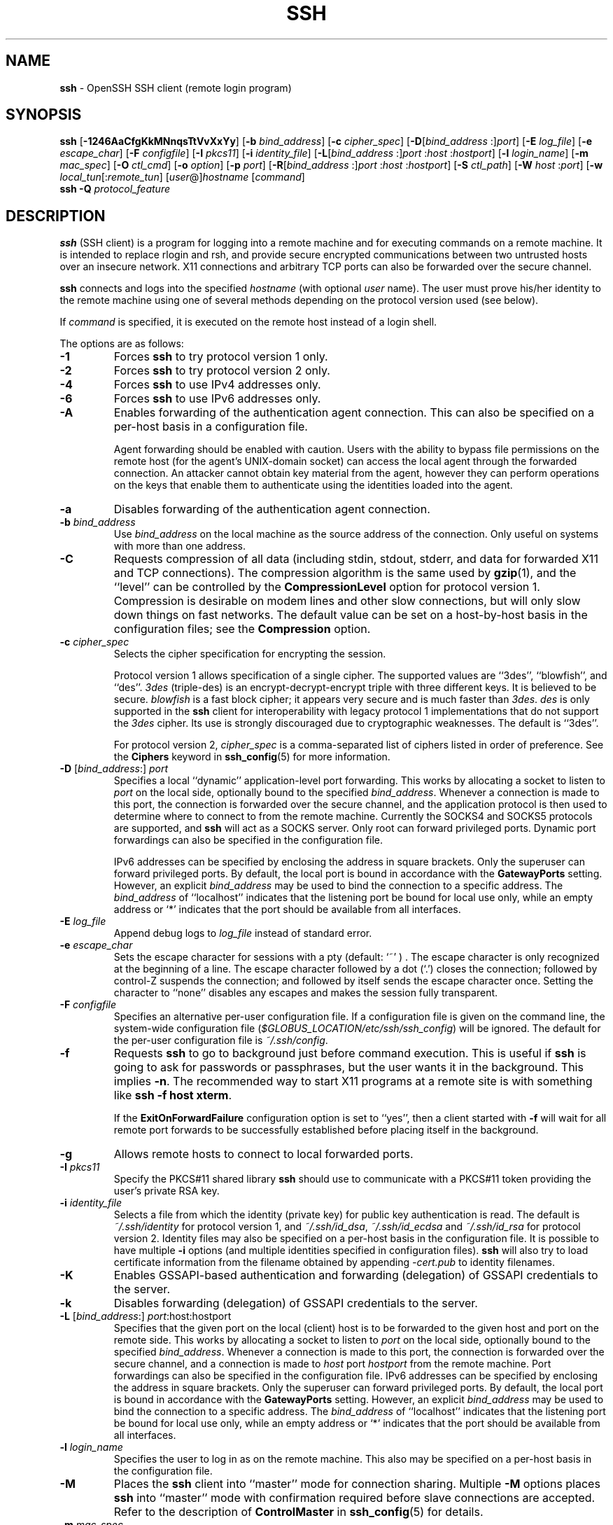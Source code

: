 .TH SSH 1 "July 18 2013 " ""
.SH NAME
\fBssh\fP
\- OpenSSH SSH client (remote login program)
.SH SYNOPSIS
.br
\fBssh\fP
[\fB\-1246AaCfgKkMNnqsTtVvXxYy\fP]
[\fB\-b\fP \fIbind_address\fP]
[\fB\-c\fP \fIcipher_spec\fP]
[\fB\-D\fP[\fIbind_address\fP :]\fIport\fP]
[\fB\-E\fP \fIlog_file\fP]
[\fB\-e\fP \fIescape_char\fP]
[\fB\-F\fP \fIconfigfile\fP]
[\fB\-I\fP \fIpkcs11\fP]
[\fB\-i\fP \fIidentity_file\fP]
[\fB\-L\fP[\fIbind_address\fP :]\fIport\fP :\fIhost\fP :\fIhostport\fP]
[\fB\-l\fP \fIlogin_name\fP]
[\fB\-m\fP \fImac_spec\fP]
[\fB\-O\fP \fIctl_cmd\fP]
[\fB\-o\fP \fIoption\fP]
[\fB\-p\fP \fIport\fP]
[\fB\-R\fP[\fIbind_address\fP :]\fIport\fP :\fIhost\fP :\fIhostport\fP]
[\fB\-S\fP \fIctl_path\fP]
[\fB\-W\fP \fIhost\fP :\fIport\fP]
[\fB\-w\fP \fIlocal_tun\fP[:\fIremote_tun\fP]
[\fIuser\fP@]\fIhostname\fP
[\fIcommand\fP]
.br
\fBssh\fP
\fB\-Q\fP \fIprotocol_feature\fP
.SH DESCRIPTION
\fBssh\fP
(SSH client) is a program for logging into a remote machine and for
executing commands on a remote machine.
It is intended to replace rlogin and rsh,
and provide secure encrypted communications between
two untrusted hosts over an insecure network.
X11 connections and arbitrary TCP ports
can also be forwarded over the secure channel.

\fBssh\fP
connects and logs into the specified
\fIhostname\fP
(with optional
\fIuser\fP
name).
The user must prove
his/her identity to the remote machine using one of several methods
depending on the protocol version used (see below).

If
\fIcommand\fP
is specified,
it is executed on the remote host instead of a login shell.

The options are as follows:
.TP
\fB\-1\fP
Forces
\fBssh\fP
to try protocol version 1 only.
.TP
\fB\-2\fP
Forces
\fBssh\fP
to try protocol version 2 only.
.TP
\fB\-4\fP
Forces
\fBssh\fP
to use IPv4 addresses only.
.TP
\fB\-6\fP
Forces
\fBssh\fP
to use IPv6 addresses only.
.TP
\fB\-A\fP
Enables forwarding of the authentication agent connection.
This can also be specified on a per-host basis in a configuration file.

Agent forwarding should be enabled with caution.
Users with the ability to bypass file permissions on the remote host
(for the agent's
UNIX-domain
socket) can access the local agent through the forwarded connection.
An attacker cannot obtain key material from the agent,
however they can perform operations on the keys that enable them to
authenticate using the identities loaded into the agent.
.TP
\fB\-a\fP
Disables forwarding of the authentication agent connection.
.TP
\fB\-b\fP \fIbind_address\fP
Use
\fIbind_address\fP
on the local machine as the source address
of the connection.
Only useful on systems with more than one address.
.TP
\fB\-C\fP
Requests compression of all data (including stdin, stdout, stderr, and
data for forwarded X11 and TCP connections).
The compression algorithm is the same used by
\fBgzip\fP(1),
and the
``level''
can be controlled by the
\fBCompressionLevel\fP
option for protocol version 1.
Compression is desirable on modem lines and other
slow connections, but will only slow down things on fast networks.
The default value can be set on a host-by-host basis in the
configuration files; see the
\fBCompression\fP
option.
.TP
\fB\-c\fP \fIcipher_spec\fP
Selects the cipher specification for encrypting the session.

Protocol version 1 allows specification of a single cipher.
The supported values are
``3des'',
``blowfish'',
and
``des''.
\fI3des\fP
(triple-des) is an encrypt-decrypt-encrypt triple with three different keys.
It is believed to be secure.
\fIblowfish\fP
is a fast block cipher; it appears very secure and is much faster than
\fI3des\fP.
\fIdes\fP
is only supported in the
\fBssh\fP
client for interoperability with legacy protocol 1 implementations
that do not support the
\fI3des\fP
cipher.
Its use is strongly discouraged due to cryptographic weaknesses.
The default is
``3des''.

For protocol version 2,
\fIcipher_spec\fP
is a comma-separated list of ciphers
listed in order of preference.
See the
\fBCiphers\fP
keyword in
\fBssh_config\fP(5)
for more information.
.TP
\fB\-D\fP [\fIbind_address\fP:] \fIport\fP 
Specifies a local
``dynamic''
application-level port forwarding.
This works by allocating a socket to listen to
\fIport\fP
on the local side, optionally bound to the specified
\fIbind_address\fP.
Whenever a connection is made to this port, the
connection is forwarded over the secure channel, and the application
protocol is then used to determine where to connect to from the
remote machine.
Currently the SOCKS4 and SOCKS5 protocols are supported, and
\fBssh\fP
will act as a SOCKS server.
Only root can forward privileged ports.
Dynamic port forwardings can also be specified in the configuration file.

IPv6 addresses can be specified by enclosing the address in square brackets.
Only the superuser can forward privileged ports.
By default, the local port is bound in accordance with the
\fBGatewayPorts\fP
setting.
However, an explicit
\fIbind_address\fP
may be used to bind the connection to a specific address.
The
\fIbind_address\fP
of
``localhost''
indicates that the listening port be bound for local use only, while an
empty address or
`*'
indicates that the port should be available from all interfaces.
.TP
\fB\-E\fP \fIlog_file\fP
Append debug logs to
\fIlog_file\fP
instead of standard error.
.TP
\fB\-e\fP \fIescape_char\fP
Sets the escape character for sessions with a pty (default:
`~' ) .
The escape character is only recognized at the beginning of a line.
The escape character followed by a dot
(`\&.')
closes the connection;
followed by control-Z suspends the connection;
and followed by itself sends the escape character once.
Setting the character to
``none''
disables any escapes and makes the session fully transparent.
.TP
\fB\-F\fP \fIconfigfile\fP
Specifies an alternative per-user configuration file.
If a configuration file is given on the command line,
the system-wide configuration file
(\fI$GLOBUS_LOCATION/etc/ssh/ssh_config\fP)
will be ignored.
The default for the per-user configuration file is
\fI~/.ssh/config\fP.
.TP
\fB\-f\fP
Requests
\fBssh\fP
to go to background just before command execution.
This is useful if
\fBssh\fP
is going to ask for passwords or passphrases, but the user
wants it in the background.
This implies
\fB\-n\fP.
The recommended way to start X11 programs at a remote site is with
something like
\fBssh -f host xterm\fP.

If the
\fBExitOnForwardFailure\fP
configuration option is set to
``yes'',
then a client started with
\fB\-f\fP
will wait for all remote port forwards to be successfully established
before placing itself in the background.
.TP
\fB\-g\fP
Allows remote hosts to connect to local forwarded ports.
.TP
\fB\-I\fP \fIpkcs11\fP
Specify the PKCS#11 shared library
\fBssh\fP
should use to communicate with a PKCS#11 token providing the user's
private RSA key.
.TP
\fB\-i\fP \fIidentity_file\fP
Selects a file from which the identity (private key) for
public key authentication is read.
The default is
\fI~/.ssh/identity\fP
for protocol version 1, and
\fI~/.ssh/id_dsa\fP,
\fI~/.ssh/id_ecdsa\fP
and
\fI~/.ssh/id_rsa\fP
for protocol version 2.
Identity files may also be specified on
a per-host basis in the configuration file.
It is possible to have multiple
\fB\-i\fP
options (and multiple identities specified in
configuration files).
\fBssh\fP
will also try to load certificate information from the filename obtained
by appending
\fI-cert.pub\fP
to identity filenames.
.TP
\fB\-K\fP
Enables GSSAPI-based authentication and forwarding (delegation) of GSSAPI
credentials to the server.
.TP
\fB\-k\fP
Disables forwarding (delegation) of GSSAPI credentials to the server.
.TP
\fB\-L\fP [\fIbind_address\fP:] \fIport\fP:host:hostport 
Specifies that the given port on the local (client) host is to be
forwarded to the given host and port on the remote side.
This works by allocating a socket to listen to
\fIport\fP
on the local side, optionally bound to the specified
\fIbind_address\fP.
Whenever a connection is made to this port, the
connection is forwarded over the secure channel, and a connection is
made to
\fIhost\fP
port
\fIhostport\fP
from the remote machine.
Port forwardings can also be specified in the configuration file.
IPv6 addresses can be specified by enclosing the address in square brackets.
Only the superuser can forward privileged ports.
By default, the local port is bound in accordance with the
\fBGatewayPorts\fP
setting.
However, an explicit
\fIbind_address\fP
may be used to bind the connection to a specific address.
The
\fIbind_address\fP
of
``localhost''
indicates that the listening port be bound for local use only, while an
empty address or
`*'
indicates that the port should be available from all interfaces.
.TP
\fB\-l\fP \fIlogin_name\fP
Specifies the user to log in as on the remote machine.
This also may be specified on a per-host basis in the configuration file.
.TP
\fB\-M\fP
Places the
\fBssh\fP
client into
``master''
mode for connection sharing.
Multiple
\fB\-M\fP
options places
\fBssh\fP
into
``master''
mode with confirmation required before slave connections are accepted.
Refer to the description of
\fBControlMaster\fP
in
\fBssh_config\fP(5)
for details.
.TP
\fB\-m\fP \fImac_spec\fP
Additionally, for protocol version 2 a comma-separated list of MAC
(message authentication code) algorithms can
be specified in order of preference.
See the
\fBMACs\fP
keyword for more information.
.TP
\fB\-N\fP
Do not execute a remote command.
This is useful for just forwarding ports
(protocol version 2 only).
.TP
\fB\-n\fP
Redirects stdin from
\fI/dev/null\fP
(actually, prevents reading from stdin).
This must be used when
\fBssh\fP
is run in the background.
A common trick is to use this to run X11 programs on a remote machine.
For example,
\fBssh -n shadows.cs.hut.fi emacs &\fP
will start an emacs on shadows.cs.hut.fi, and the X11
connection will be automatically forwarded over an encrypted channel.
The
\fBssh\fP
program will be put in the background.
(This does not work if
\fBssh\fP
needs to ask for a password or passphrase; see also the
\fB\-f\fP
option.)
.TP
\fB\-O\fP \fIctl_cmd\fP
Control an active connection multiplexing master process.
When the
\fB\-O\fP
option is specified, the
\fIctl_cmd\fP
argument is interpreted and passed to the master process.
Valid commands are:
``check''
(check that the master process is running),
``forward''
(request forwardings without command execution),
``cancel''
(cancel forwardings),
``exit''
(request the master to exit), and
``stop''
(request the master to stop accepting further multiplexing requests).
.TP
\fB\-o\fP \fIoption\fP
Can be used to give options in the format used in the configuration file.
This is useful for specifying options for which there is no separate
command-line flag.
For full details of the options listed below, and their possible values, see
\fBssh_config\fP(5).

.TP
AddressFamily
.TP
BatchMode
.TP
BindAddress
.TP
ChallengeResponseAuthentication
.TP
CheckHostIP
.TP
Cipher
.TP
Ciphers
.TP
ClearAllForwardings
.TP
Compression
.TP
CompressionLevel
.TP
ConnectionAttempts
.TP
ConnectTimeout
.TP
ControlMaster
.TP
ControlPath
.TP
ControlPersist
.TP
DynamicForward
.TP
EscapeChar
.TP
ExitOnForwardFailure
.TP
ForwardAgent
.TP
ForwardX11
.TP
ForwardX11Timeout
.TP
ForwardX11Trusted
.TP
GatewayPorts
.TP
GlobalKnownHostsFile
.TP
GSSAPIAuthentication
.TP
GSSAPIDelegateCredentials
.TP
HashKnownHosts
.TP
Host
.TP
HostbasedAuthentication
.TP
HostKeyAlgorithms
.TP
HostKeyAlias
.TP
HostName
.TP
IdentityFile
.TP
IdentitiesOnly
.TP
IPQoS
.TP
KbdInteractiveAuthentication
.TP
KbdInteractiveDevices
.TP
KexAlgorithms
.TP
LocalCommand
.TP
LocalForward
.TP
LogLevel
.TP
MACs
.TP
NoHostAuthenticationForLocalhost
.TP
NumberOfPasswordPrompts
.TP
PasswordAuthentication
.TP
PermitLocalCommand
.TP
PKCS11Provider
.TP
Port
.TP
PreferredAuthentications
.TP
Protocol
.TP
ProxyCommand
.TP
PubkeyAuthentication
.TP
RekeyLimit
.TP
RemoteForward
.TP
RequestTTY
.TP
RhostsRSAAuthentication
.TP
RSAAuthentication
.TP
SendEnv
.TP
ServerAliveInterval
.TP
ServerAliveCountMax
.TP
StrictHostKeyChecking
.TP
TCPKeepAlive
.TP
Tunnel
.TP
TunnelDevice
.TP
UsePrivilegedPort
.TP
User
.TP
UserKnownHostsFile
.TP
VerifyHostKeyDNS
.TP
VisualHostKey
.TP
XAuthLocation
.TP
\fB\-p\fP \fIport\fP
Port to connect to on the remote host.
This can be specified on a
per-host basis in the configuration file.
.TP
\fB\-Q\fP \fIprotocol_feature\fP
Queries
\fBssh\fP
for the algorithms supported for the specified version 2
\fIprotocol_feature\fP.
The queriable features are:
``cipher''
(supported symmetric ciphers),
``MAC''
(supported message integrity codes),
``KEX''
(key exchange algorithms),
``key''
(key types).
Protocol features are treated case-insensitively.
.TP
\fB\-q\fP
Quiet mode.
Causes most warning and diagnostic messages to be suppressed.
.TP
\fB\-R\fP [\fIbind_address\fP:] \fIport\fP:host:hostport 
Specifies that the given port on the remote (server) host is to be
forwarded to the given host and port on the local side.
This works by allocating a socket to listen to
\fIport\fP
on the remote side, and whenever a connection is made to this port, the
connection is forwarded over the secure channel, and a connection is
made to
\fIhost\fP
port
\fIhostport\fP
from the local machine.

Port forwardings can also be specified in the configuration file.
Privileged ports can be forwarded only when
logging in as root on the remote machine.
IPv6 addresses can be specified by enclosing the address in square brackets.

By default, the listening socket on the server will be bound to the loopback
interface only.
This may be overridden by specifying a
\fIbind_address\fP.
An empty
\fIbind_address\fP,
or the address
`*',
indicates that the remote socket should listen on all interfaces.
Specifying a remote
\fIbind_address\fP
will only succeed if the server's
\fBGatewayPorts\fP
option is enabled (see
\fBsshd_config\fP(5)) .

If the
\fIport\fP
argument is
`0',
the listen port will be dynamically allocated on the server and reported
to the client at run time.
When used together with
\fB-O forward\fP
the allocated port will be printed to the standard output.
.TP
\fB\-S\fP \fIctl_path\fP
Specifies the location of a control socket for connection sharing,
or the string
``none''
to disable connection sharing.
Refer to the description of
\fBControlPath\fP
and
\fBControlMaster\fP
in
\fBssh_config\fP(5)
for details.
.TP
\fB\-s\fP
May be used to request invocation of a subsystem on the remote system.
Subsystems are a feature of the SSH2 protocol which facilitate the use
of SSH as a secure transport for other applications (eg.\&
\fBsftp\fP(1)) .
The subsystem is specified as the remote command.
.TP
\fB\-T\fP
Disable pseudo-tty allocation.
.TP
\fB\-t\fP
Force pseudo-tty allocation.
This can be used to execute arbitrary
screen-based programs on a remote machine, which can be very useful,
e.g. when implementing menu services.
Multiple
\fB\-t\fP
options force tty allocation, even if
\fBssh\fP
has no local tty.
.TP
\fB\-V\fP
Display the version number and exit.
.TP
\fB\-v\fP
Verbose mode.
Causes
\fBssh\fP
to print debugging messages about its progress.
This is helpful in
debugging connection, authentication, and configuration problems.
Multiple
\fB\-v\fP
options increase the verbosity.
The maximum is 3.
.TP
\fB\-W\fP \fIhost\fP :\fIport\fP
Requests that standard input and output on the client be forwarded to
\fIhost\fP
on
\fIport\fP
over the secure channel.
Implies
\fB\-N\fP,
\fB\-T\fP,
\fBExitOnForwardFailure\fP
and
\fBClearAllForwardings\fP.
Works with Protocol version 2 only.
.TP
\fB\-w\fP \fIlocal_tun\fP[:\fIremote_tun\fP] 
Requests
tunnel
device forwarding with the specified
\fBtun\fP(4)
devices between the client
(\fIlocal_tun\fP)
and the server
(\fIremote_tun\fP.)

The devices may be specified by numerical ID or the keyword
``any'',
which uses the next available tunnel device.
If
\fIremote_tun\fP
is not specified, it defaults to
``any''.
See also the
\fBTunnel\fP
and
\fBTunnelDevice\fP
directives in
\fBssh_config\fP(5).
If the
\fBTunnel\fP
directive is unset, it is set to the default tunnel mode, which is
``point-to-point''.
.TP
\fB\-X\fP
Enables X11 forwarding.
This can also be specified on a per-host basis in a configuration file.

X11 forwarding should be enabled with caution.
Users with the ability to bypass file permissions on the remote host
(for the user's X authorization database)
can access the local X11 display through the forwarded connection.
An attacker may then be able to perform activities such as keystroke monitoring.

For this reason, X11 forwarding is subjected to X11 SECURITY extension
restrictions by default.
Please refer to the
\fBssh\fP
\fB\-Y\fP
option and the
\fBForwardX11Trusted\fP
directive in
\fBssh_config\fP(5)
for more information.
.TP
\fB\-x\fP
Disables X11 forwarding.
.TP
\fB\-Y\fP
Enables trusted X11 forwarding.
Trusted X11 forwardings are not subjected to the X11 SECURITY extension
controls.
.TP
\fB\-y\fP
Send log information using the
\fBsyslog\fP(3)
system module.
By default this information is sent to stderr.

\fBssh\fP
may additionally obtain configuration data from
a per-user configuration file and a system-wide configuration file.
The file format and configuration options are described in
\fBssh_config\fP(5).
.SH AUTHENTICATION
The OpenSSH SSH client supports SSH protocols 1 and 2.
The default is to use protocol 2 only,
though this can be changed via the
\fBProtocol\fP
option in
\fBssh_config\fP(5)
or the
\fB\-1\fP
and
\fB\-2\fP
options (see above).
Both protocols support similar authentication methods,
but protocol 2 is the default since
it provides additional mechanisms for confidentiality
(the traffic is encrypted using AES, 3DES, Blowfish, CAST128, or Arcfour)
and integrity (hmac-md5, hmac-sha1,
hmac-sha2-256, hmac-sha2-512,
umac-64, umac-128, hmac-ripemd160).
Protocol 1 lacks a strong mechanism for ensuring the
integrity of the connection.

The methods available for authentication are:
GSSAPI-based authentication,
host-based authentication,
public key authentication,
challenge-response authentication,
and password authentication.
Authentication methods are tried in the order specified above,
though protocol 2 has a configuration option to change the default order:
\fBPreferredAuthentications\fP.

Host-based authentication works as follows:
If the machine the user logs in from is listed in
\fI/etc/hosts.equiv\fP
or
\fI$GLOBUS_LOCATION/etc/ssh/shosts.equiv\fP
on the remote machine, and the user names are
the same on both sides, or if the files
\fI~/.rhosts\fP
or
\fI~/.shosts\fP
exist in the user's home directory on the
remote machine and contain a line containing the name of the client
machine and the name of the user on that machine, the user is
considered for login.
Additionally, the server
.IR must
be able to verify the client's
host key (see the description of
\fI$GLOBUS_LOCATION/etc/ssh/ssh_known_hosts\fP
and
\fI~/.ssh/known_hosts\fP,
below)
for login to be permitted.
This authentication method closes security holes due to IP
spoofing, DNS spoofing, and routing spoofing.
[Note to the administrator:
\fI/etc/hosts.equiv\fP,
\fI~/.rhosts\fP,
and the rlogin/rsh protocol in general, are inherently insecure and should be
disabled if security is desired.]

Public key authentication works as follows:
The scheme is based on public-key cryptography,
using cryptosystems
where encryption and decryption are done using separate keys,
and it is unfeasible to derive the decryption key from the encryption key.
The idea is that each user creates a public/private
key pair for authentication purposes.
The server knows the public key, and only the user knows the private key.
\fBssh\fP
implements public key authentication protocol automatically,
using one of the DSA, ECDSA or RSA algorithms.
Protocol 1 is restricted to using only RSA keys,
but protocol 2 may use any.
The HISTORY section of
\fBssl\fP(8)
contains a brief discussion of the DSA and RSA algorithms.

The file
\fI~/.ssh/authorized_keys\fP
lists the public keys that are permitted for logging in.
When the user logs in, the
\fBssh\fP
program tells the server which key pair it would like to use for
authentication.
The client proves that it has access to the private key
and the server checks that the corresponding public key
is authorized to accept the account.

The user creates his/her key pair by running
\fBssh-keygen\fP(1).
This stores the private key in
\fI~/.ssh/identity\fP
(protocol 1),
\fI~/.ssh/id_dsa\fP
(protocol 2 DSA),
\fI~/.ssh/id_ecdsa\fP
(protocol 2 ECDSA),
or
\fI~/.ssh/id_rsa\fP
(protocol 2 RSA)
and stores the public key in
\fI~/.ssh/identity.pub\fP
(protocol 1),
\fI~/.ssh/id_dsa.pub\fP
(protocol 2 DSA),
\fI~/.ssh/id_ecdsa.pub\fP
(protocol 2 ECDSA),
or
\fI~/.ssh/id_rsa.pub\fP
(protocol 2 RSA)
in the user's home directory.
The user should then copy the public key
to
\fI~/.ssh/authorized_keys\fP
in his/her home directory on the remote machine.
The
\fIauthorized_keys\fP
file corresponds to the conventional
\fI~/.rhosts\fP
file, and has one key
per line, though the lines can be very long.
After this, the user can log in without giving the password.

A variation on public key authentication
is available in the form of certificate authentication:
instead of a set of public/private keys,
signed certificates are used.
This has the advantage that a single trusted certification authority
can be used in place of many public/private keys.
See the CERTIFICATES section of
\fBssh-keygen\fP(1)
for more information.

The most convenient way to use public key or certificate authentication
may be with an authentication agent.
See
\fBssh-agent\fP(1)
for more information.

Challenge-response authentication works as follows:
The server sends an arbitrary
Qq challenge
text, and prompts for a response.
Protocol 2 allows multiple challenges and responses;
protocol 1 is restricted to just one challenge/response.
Examples of challenge-response authentication include
BSD Authentication (see
\fBlogin.conf\fP(5))
and PAM (some non-OpenBSD systems).

Finally, if other authentication methods fail,
\fBssh\fP
prompts the user for a password.
The password is sent to the remote
host for checking; however, since all communications are encrypted,
the password cannot be seen by someone listening on the network.

\fBssh\fP
automatically maintains and checks a database containing
identification for all hosts it has ever been used with.
Host keys are stored in
\fI~/.ssh/known_hosts\fP
in the user's home directory.
Additionally, the file
\fI$GLOBUS_LOCATION/etc/ssh/ssh_known_hosts\fP
is automatically checked for known hosts.
Any new hosts are automatically added to the user's file.
If a host's identification ever changes,
\fBssh\fP
warns about this and disables password authentication to prevent
server spoofing or man-in-the-middle attacks,
which could otherwise be used to circumvent the encryption.
The
\fBStrictHostKeyChecking\fP
option can be used to control logins to machines whose
host key is not known or has changed.

When the user's identity has been accepted by the server, the server
either executes the given command, or logs into the machine and gives
the user a normal shell on the remote machine.
All communication with
the remote command or shell will be automatically encrypted.

If a pseudo-terminal has been allocated (normal login session), the
user may use the escape characters noted below.

If no pseudo-tty has been allocated,
the session is transparent and can be used to reliably transfer binary data.
On most systems, setting the escape character to
``none''
will also make the session transparent even if a tty is used.

The session terminates when the command or shell on the remote
machine exits and all X11 and TCP connections have been closed.
.SH ESCAPE CHARACTERS
When a pseudo-terminal has been requested,
\fBssh\fP
supports a number of functions through the use of an escape character.

A single tilde character can be sent as
\fB~~\fP
or by following the tilde by a character other than those described below.
The escape character must always follow a newline to be interpreted as
special.
The escape character can be changed in configuration files using the
\fBEscapeChar\fP
configuration directive or on the command line by the
\fB\-e\fP
option.

The supported escapes (assuming the default
`~' )
are:
.TP
\fB~.\fP
Disconnect.
.TP
\fB~^Z\fP
Background
\fB.\fP
.TP
\fB~#\fP
List forwarded connections.
.TP
\fB~&\fP
Background
\fBssh\fP
at logout when waiting for forwarded connection / X11 sessions to terminate.
.TP
\fB~?\fP
Display a list of escape characters.
.TP
\fB~B\fP
Send a BREAK to the remote system
(only useful for SSH protocol version 2 and if the peer supports it).
.TP
\fB~C\fP
Open command line.
Currently this allows the addition of port forwardings using the
\fB\-L\fP,
\fB\-R\fP
and
\fB\-D\fP
options (see above).
It also allows the cancellation of existing port-forwardings
with
\fB\-KL\fP[\fIbind_address\fP:]\fIport\fP
for local,
\fB\-KR\fP[\fIbind_address\fP:]\fIport\fP
for remote and
\fB\-KD\fP[\fIbind_address\fP:]\fIport\fP
for dynamic port-forwardings.
\fB!\& Ns \fIcommand\fP\fP
allows the user to execute a local command if the
\fBPermitLocalCommand\fP
option is enabled in
\fBssh_config\fP(5).
Basic help is available, using the
\fB\-h\fP
option.
.TP
\fB~R\fP
Request rekeying of the connection
(only useful for SSH protocol version 2 and if the peer supports it).
.TP
\fB~V\fP
Decrease the verbosity
(\fBLogLevel\fP)
when errors are being written to stderr.
.TP
\fB~v\fP
Increase the verbosity
(\fBLogLevel\fP)
when errors are being written to stderr.
.SH TCP FORWARDING
Forwarding of arbitrary TCP connections over the secure channel can
be specified either on the command line or in a configuration file.
One possible application of TCP forwarding is a secure connection to a
mail server; another is going through firewalls.

In the example below, we look at encrypting communication between
an IRC client and server, even though the IRC server does not directly
support encrypted communications.
This works as follows:
the user connects to the remote host using
\fB,\fP
specifying a port to be used to forward connections
to the remote server.
After that it is possible to start the service which is to be encrypted
on the client machine,
connecting to the same local port,
and
\fBssh\fP
will encrypt and forward the connection.

The following example tunnels an IRC session from client machine
``127.0.0.1''
(localhost)
to remote server
``server.example.com :''

$ ssh -f -L 1234:localhost:6667 server.example.com sleep 10
.br
$ irc -c '#users' -p 1234 pinky 127.0.0.1
.br

This tunnels a connection to IRC server
``server.example.com'',
joining channel
``#users'',
nickname
``pinky'',
using port 1234.
It doesn't matter which port is used,
as long as it's greater than 1023
(remember, only root can open sockets on privileged ports)
and doesn't conflict with any ports already in use.
The connection is forwarded to port 6667 on the remote server,
since that's the standard port for IRC services.

The
\fB\-f\fP
option backgrounds
\fBssh\fP
and the remote command
``sleep 10''
is specified to allow an amount of time
(10 seconds, in the example)
to start the service which is to be tunnelled.
If no connections are made within the time specified,
\fBssh\fP
will exit.
.SH X11 FORWARDING
If the
\fBForwardX11\fP
variable is set to
``yes''
(or see the description of the
\fB\-X\fP,
\fB\-x\fP,
and
\fB\-Y\fP
options above)
and the user is using X11 (the
.IR DISPLAY
environment variable is set), the connection to the X11 display is
automatically forwarded to the remote side in such a way that any X11
programs started from the shell (or command) will go through the
encrypted channel, and the connection to the real X server will be made
from the local machine.
The user should not manually set
.IR DISPLAY .
Forwarding of X11 connections can be
configured on the command line or in configuration files.

The
.IR DISPLAY
value set by
\fBssh\fP
will point to the server machine, but with a display number greater than zero.
This is normal, and happens because
\fBssh\fP
creates a
``proxy''
X server on the server machine for forwarding the
connections over the encrypted channel.

\fBssh\fP
will also automatically set up Xauthority data on the server machine.
For this purpose, it will generate a random authorization cookie,
store it in Xauthority on the server, and verify that any forwarded
connections carry this cookie and replace it by the real cookie when
the connection is opened.
The real authentication cookie is never
sent to the server machine (and no cookies are sent in the plain).

If the
\fBForwardAgent\fP
variable is set to
``yes''
(or see the description of the
\fB\-A\fP
and
\fB\-a\fP
options above) and
the user is using an authentication agent, the connection to the agent
is automatically forwarded to the remote side.
.SH VERIFYING HOST KEYS
When connecting to a server for the first time,
a fingerprint of the server's public key is presented to the user
(unless the option
\fBStrictHostKeyChecking\fP
has been disabled).
Fingerprints can be determined using
\fBssh-keygen\fP(1):

Dl $ ssh-keygen -l -f $GLOBUS_LOCATION/etc/ssh/ssh_host_rsa_key

If the fingerprint is already known, it can be matched
and the key can be accepted or rejected.
Because of the difficulty of comparing host keys
just by looking at hex strings,
there is also support to compare host keys visually,
using
.IR random art .
By setting the
\fBVisualHostKey\fP
option to
``yes'',
a small ASCII graphic gets displayed on every login to a server, no matter
if the session itself is interactive or not.
By learning the pattern a known server produces, a user can easily
find out that the host key has changed when a completely different pattern
is displayed.
Because these patterns are not unambiguous however, a pattern that looks
similar to the pattern remembered only gives a good probability that the
host key is the same, not guaranteed proof.

To get a listing of the fingerprints along with their random art for
all known hosts, the following command line can be used:

Dl $ ssh-keygen -lv -f ~/.ssh/known_hosts

If the fingerprint is unknown,
an alternative method of verification is available:
SSH fingerprints verified by DNS.
An additional resource record (RR),
SSHFP,
is added to a zonefile
and the connecting client is able to match the fingerprint
with that of the key presented.

In this example, we are connecting a client to a server,
``host.example.com''.
The SSHFP resource records should first be added to the zonefile for
host.example.com:

$ ssh-keygen -r host.example.com.
.br

The output lines will have to be added to the zonefile.
To check that the zone is answering fingerprint queries:

Dl $ dig -t SSHFP host.example.com

Finally the client connects:

$ ssh -o "VerifyHostKeyDNS ask" host.example.com
.br
[...]
.br
Matching host key fingerprint found in DNS.
.br
Are you sure you want to continue connecting (yes/no)?
.br

See the
\fBVerifyHostKeyDNS\fP
option in
\fBssh_config\fP(5)
for more information.
.SH SSH-BASED VIRTUAL PRIVATE NETWORKS
\fBssh\fP
contains support for Virtual Private Network (VPN) tunnelling
using the
\fBtun\fP(4)
network pseudo-device,
allowing two networks to be joined securely.
The
\fBsshd_config\fP(5)
configuration option
\fBPermitTunnel\fP
controls whether the server supports this,
and at what level (layer 2 or 3 traffic).

The following example would connect client network 10.0.50.0/24
with remote network 10.0.99.0/24 using a point-to-point connection
from 10.1.1.1 to 10.1.1.2,
provided that the SSH server running on the gateway to the remote network,
at 192.168.1.15, allows it.

On the client:

# ssh -f -w 0:1 192.168.1.15 true
.br
# ifconfig tun0 10.1.1.1 10.1.1.2 netmask 255.255.255.252
.br
# route add 10.0.99.0/24 10.1.1.2
.br

On the server:

# ifconfig tun1 10.1.1.2 10.1.1.1 netmask 255.255.255.252
.br
# route add 10.0.50.0/24 10.1.1.1
.br

Client access may be more finely tuned via the
\fI/root/.ssh/authorized_keys\fP
file (see below) and the
\fBPermitRootLogin\fP
server option.
The following entry would permit connections on
\fBtun\fP(4)
device 1 from user
``jane''
and on tun device 2 from user
``john'',
if
\fBPermitRootLogin\fP
is set to
``forced-commands-only :''

tunnel="1",command="sh /etc/netstart tun1" ssh-rsa ... jane
.br
tunnel="2",command="sh /etc/netstart tun2" ssh-rsa ... john
.br

Since an SSH-based setup entails a fair amount of overhead,
it may be more suited to temporary setups,
such as for wireless VPNs.
More permanent VPNs are better provided by tools such as
\fBipsecctl\fP(8)
and
\fBisakmpd\fP(8).
.SH ENVIRONMENT
\fBssh\fP
will normally set the following environment variables:
.TP
.B DISPLAY
The
.IR DISPLAY
variable indicates the location of the X11 server.
It is automatically set by
\fBssh\fP
to point to a value of the form
``hostname:n'',
where
``hostname''
indicates the host where the shell runs, and
`n'
is an integer \*(Ge 1.
\fBssh\fP
uses this special value to forward X11 connections over the secure
channel.
The user should normally not set
.IR DISPLAY
explicitly, as that
will render the X11 connection insecure (and will require the user to
manually copy any required authorization cookies).
.TP
.B GSSAPI_MECH_CONF
Applies to mechglue used to support both GSI and Kerberos GSSAPI mechanisms.
Used to specify the location of the mech.conf file that lists the mechanism-
specific GSSAPI libraries (both Kerberos and GSI versions). If
.IR GSSAPI_MECH_CONF
is not set then /etc/mech.conf is used. This applies to both the clients and
the server. The NCSA GSSAPI mechglue distribution includes a sample mech.conf
file. You will need to edit the library paths in that file and install it in
an appropriate location on your system. If the mech.conf file is not found,
the GSSAPI mechglue library will not load any GSSAPI mechanisms and GSI-OpenSSH
will simply skip GSSAPI authentication.
.TP
.B HOME
Set to the path of the user's home directory.
.TP
LD_LIBRARY_PATH
The ssh client is typically linked dynamically with Globus
security libraries, which must be present in the dynamic linker's
search path.  This typically requires
\fB$GLOBUS_LOCATION/lib\fP
to be included in the list in the
.IR LD_LIBRARY_PATH
environment variable, which is set by the
\fB$GLOBUS_LOCATION/libexec/globus-script-initializer\fP
script, which should be called from any
\fBssh\fP
invocation script.
Alternatively, to set
.IR LD_LIBRARY_PATH
appropriately for the Globus libraries in an interactive shell, source
\fB$GLOBUS_LOCATION/etc/globus-user-env.sh\fP
(for sh shells) or
\fB$GLOBUS_LOCATION/etc/globus-user.env.csh\fP
(for csh shells).
.TP
.B LOGNAME
Synonym for
.IR USER ;
set for compatibility with systems that use this variable.
.TP
.B MAIL
Set to the path of the user's mailbox.
.TP
.B PATH
Set to the default
.IR PATH ,
as specified when compiling
\fB.\fP
.TP
.B SSH_ASKPASS
If
\fBssh\fP
needs a passphrase, it will read the passphrase from the current
terminal if it was run from a terminal.
If
\fBssh\fP
does not have a terminal associated with it but
.IR DISPLAY
and
.IR SSH_ASKPASS
are set, it will execute the program specified by
.IR SSH_ASKPASS
and open an X11 window to read the passphrase.
This is particularly useful when calling
\fBssh\fP
from a
\fI\&.xsession\fP
or related script.
(Note that on some machines it
may be necessary to redirect the input from
\fI/dev/null\fP
to make this work.)
.TP
.B SSH_AUTH_SOCK
Identifies the path of a
UNIX-domain
socket used to communicate with the agent.
.TP
.B SSH_CONNECTION
Identifies the client and server ends of the connection.
The variable contains
four space-separated values: client IP address, client port number,
server IP address, and server port number.
.TP
.B SSH_ORIGINAL_COMMAND
This variable contains the original command line if a forced command
is executed.
It can be used to extract the original arguments.
.TP
.B SSH_TTY
This is set to the name of the tty (path to the device) associated
with the current shell or command.
If the current session has no tty,
this variable is not set.
.TP
.B TZ
This variable is set to indicate the present time zone if it
was set when the daemon was started (i.e. the daemon passes the value
on to new connections).
.TP
.B USER
Set to the name of the user logging in.
.TP
.B X509_CERT_DIR
Used for GSI authentication. Specifies a non-standard location for the
CA certificates directory.
.TP
.B X509_USER_CERT
Used for GSI authentication. Specifies a non-standard location for the
certificate to be used for authentication to the server.
.TP
.B X509_USER_KEY
Used for GSI authentication. Specifies a non-standard location for the
private key to be used for authentication to the server.
.TP
.B X509_USER_PROXY
Used for GSI authentication. Specifies a non-standard location for the
proxy credential to be used for authentication to the server.

Additionally,
\fBssh\fP
reads
\fI~/.ssh/environment\fP,
and adds lines of the format
``VARNAME=value''
to the environment if the file exists and users are allowed to
change their environment.
For more information, see the
\fBPermitUserEnvironment\fP
option in
\fBsshd_config\fP(5).
.SH FILES
.TP
.B ~/.rhosts
This file is used for host-based authentication (see above).
On some machines this file may need to be
world-readable if the user's home directory is on an NFS partition,
because
\fBsshd\fP(8)
reads it as root.
Additionally, this file must be owned by the user,
and must not have write permissions for anyone else.
The recommended
permission for most machines is read/write for the user, and not
accessible by others.

.TP
.B ~/.shosts
This file is used in exactly the same way as
\fI\&.rhosts\fP,
but allows host-based authentication without permitting login with
rlogin/rsh.

.TP
.B ~/.ssh/
This directory is the default location for all user-specific configuration
and authentication information.
There is no general requirement to keep the entire contents of this directory
secret, but the recommended permissions are read/write/execute for the user,
and not accessible by others.

.TP
.B ~/.ssh/authorized_keys
Lists the public keys (DSA/ECDSA/RSA) that can be used for logging in as
this user.
The format of this file is described in the
\fBsshd\fP(8)
manual page.
This file is not highly sensitive, but the recommended
permissions are read/write for the user, and not accessible by others.

.TP
.B ~/.ssh/config
This is the per-user configuration file.
The file format and configuration options are described in
\fBssh_config\fP(5).
Because of the potential for abuse, this file must have strict permissions:
read/write for the user, and not writable by others.

.TP
.B ~/.ssh/environment
Contains additional definitions for environment variables; see
.B ENVIRONMENT ,
above.

.TP
.B ~/.ssh/identity
.TP
.B ~/.ssh/id_dsa
.TP
.B ~/.ssh/id_ecdsa
.TP
.B ~/.ssh/id_rsa
Contains the private key for authentication.
These files
contain sensitive data and should be readable by the user but not
accessible by others (read/write/execute).
\fBssh\fP
will simply ignore a private key file if it is accessible by others.
It is possible to specify a passphrase when
generating the key which will be used to encrypt the
sensitive part of this file using 3DES.

.TP
.B ~/.ssh/identity.pub
.TP
.B ~/.ssh/id_dsa.pub
.TP
.B ~/.ssh/id_ecdsa.pub
.TP
.B ~/.ssh/id_rsa.pub
Contains the public key for authentication.
These files are not
sensitive and can (but need not) be readable by anyone.

.TP
.B ~/.ssh/known_hosts
Contains a list of host keys for all hosts the user has logged into
that are not already in the systemwide list of known host keys.
See
\fBsshd\fP(8)
for further details of the format of this file.

.TP
.B ~/.ssh/rc
Commands in this file are executed by
\fBssh\fP
when the user logs in, just before the user's shell (or command) is
started.
See the
\fBsshd\fP(8)
manual page for more information.

.TP
.B /etc/hosts.equiv
This file is for host-based authentication (see above).
It should only be writable by root.

.TP
.B $GLOBUS_LOCATION/etc/ssh/shosts.equiv
This file is used in exactly the same way as
\fIhosts.equiv\fP,
but allows host-based authentication without permitting login with
rlogin/rsh.

.TP
.B $GLOBUS_LOCATION/etc/ssh/ssh_config
Systemwide configuration file.
The file format and configuration options are described in
\fBssh_config\fP(5).

.TP
.B $GLOBUS_LOCATION/etc/ssh/ssh_host_key
.TP
.B $GLOBUS_LOCATION/etc/ssh/ssh_host_dsa_key
.TP
.B $GLOBUS_LOCATION/etc/ssh/ssh_host_ecdsa_key
.TP
.B $GLOBUS_LOCATION/etc/ssh/ssh_host_rsa_key
These files contain the private parts of the host keys
and are used for host-based authentication.
If protocol version 1 is used,
\fBssh\fP
must be setuid root, since the host key is readable only by root.
For protocol version 2,
\fBssh\fP
uses
\fBssh-keysign\fP(8)
to access the host keys,
eliminating the requirement that
\fBssh\fP
be setuid root when host-based authentication is used.
By default
\fBssh\fP
is not setuid root.

.TP
.B $GLOBUS_LOCATION/etc/ssh/ssh_known_hosts
Systemwide list of known host keys.
This file should be prepared by the
system administrator to contain the public host keys of all machines in the
organization.
It should be world-readable.
See
\fBsshd\fP(8)
for further details of the format of this file.

.TP
.B $GLOBUS_LOCATION/etc/ssh/sshrc
Commands in this file are executed by
\fBssh\fP
when the user logs in, just before the user's shell (or command) is started.
See the
\fBsshd\fP(8)
manual page for more information.
.SH EXIT STATUS
\fBssh\fP
exits with the exit status of the remote command or with 255
if an error occurred.
.SH SEE ALSO
\fBscp\fP(1),
\fBsftp\fP(1),
\fBssh-add\fP(1),
\fBssh-agent\fP(1),
\fBssh-keygen\fP(1),
\fBssh-keyscan\fP(1),
\fBtun\fP(4),
\fBhosts.equiv\fP(5),
\fBssh_config\fP(5),
\fBssh-keysign\fP(8),
\fBsshd\fP(8)
.SH STANDARDS

C. Lonvick and S. Lehtinen, \fIThe Secure Shell (SSH) Protocol Assigned Numbers\fP, RFC 4250, January 2006.


C. Lonvick and T. Ylonen, \fIThe Secure Shell (SSH) Protocol Architecture\fP, RFC 4251, January 2006.


C. Lonvick and T. Ylonen, \fIThe Secure Shell (SSH) Authentication Protocol\fP, RFC 4252, January 2006.


C. Lonvick and T. Ylonen, \fIThe Secure Shell (SSH) Transport Layer Protocol\fP, RFC 4253, January 2006.


C. Lonvick and T. Ylonen, \fIThe Secure Shell (SSH) Connection Protocol\fP, RFC 4254, January 2006.


W. Griffin and J. Schlyter, \fIUsing DNS to Securely Publish Secure Shell (SSH) Key Fingerprints\fP, RFC 4255, January 2006.


M. Forssen and F. Cusack, \fIGeneric Message Exchange Authentication for the Secure Shell Protocol (SSH)\fP, RFC 4256, January 2006.


P. Remaker and J. Galbraith, \fIThe Secure Shell (SSH) Session Channel Break Extension\fP, RFC 4335, January 2006.


C. Namprempre, T. Kohno and M. Bellare, \fIThe Secure Shell (SSH) Transport Layer Encryption Modes\fP, RFC 4344, January 2006.


B. Harris, \fIImproved Arcfour Modes for the Secure Shell (SSH) Transport Layer Protocol\fP, RFC 4345, January 2006.


W. Simpson, N. Provos and M. Friedl, \fIDiffie-Hellman Group Exchange for the Secure Shell (SSH) Transport Layer Protocol\fP, RFC 4419, March 2006.


R. Thayer and J. Galbraith, \fIThe Secure Shell (SSH) Public Key File Format\fP, RFC 4716, November 2006.


J. Green and D. Stebila, \fIElliptic Curve Algorithm Integration in the Secure Shell Transport Layer\fP, RFC 5656, December 2009.


D. Song and A. Perrig, \fIHash Visualization: a New Technique to improve Real-World Security\fP, 1999, International Workshop on Cryptographic Techniques and E-Commerce (CrypTEC '99).
.SH AUTHORS
OpenSSH is a derivative of the original and free
ssh 1.2.12 release by Tatu Ylonen.
Aaron Campbell, Bob Beck, Markus Friedl, Niels Provos,
Theo de Raadt and Dug Song
removed many bugs, re-added newer features and
created OpenSSH.
Markus Friedl contributed the support for SSH
protocol versions 1.5 and 2.0.
